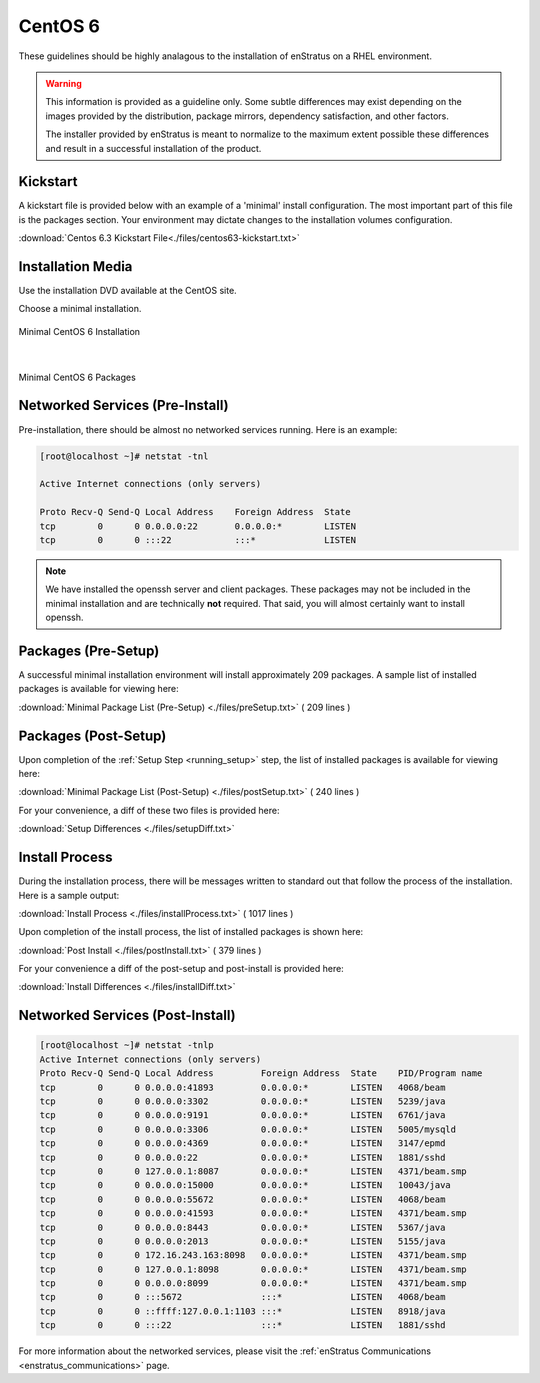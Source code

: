 CentOS 6
--------

These guidelines should be highly analagous to the installation of enStratus on a RHEL
environment.

.. warning:: This information is provided as a guideline only. Some subtle differences may
   exist depending on the images provided by the distribution, package mirrors, dependency
   satisfaction, and other factors. 

   The installer provided by enStratus is meant to normalize
   to the maximum extent possible these differences and result in a successful installation
   of the product.

Kickstart
~~~~~~~~~

A kickstart file is provided below with an example of a 'minimal' install configuration.
The most important part of this file is the packages section. Your environment may dictate
changes to the installation volumes configuration.

:download:`Centos 6.3 Kickstart File<./files/centos63-kickstart.txt>`

Installation Media
~~~~~~~~~~~~~~~~~~

Use the installation DVD available at the CentOS site.

Choose a minimal installation.

.. figure:: ./images/minimal.png
   :align: center

   Minimal CentOS 6 Installation

|

.. figure:: ./images/minimalPackages.png
   :align: center

   Minimal CentOS 6 Packages


Networked Services (Pre-Install)
~~~~~~~~~~~~~~~~~~~~~~~~~~~~~~~~

Pre-installation, there should be almost no networked services running. Here is an example:

.. code-block:: bash

   [root@localhost ~]# netstat -tnl

   Active Internet connections (only servers)

   Proto Recv-Q Send-Q Local Address    Foreign Address  State      
   tcp        0      0 0.0.0.0:22       0.0.0.0:*        LISTEN      
   tcp        0      0 :::22            :::*             LISTEN

.. note:: We have installed the openssh server and client packages. These packages may not
   be included in the minimal installation and are technically **not** required. That
   said, you will almost certainly want to install openssh.

Packages (Pre-Setup)
~~~~~~~~~~~~~~~~~~~~

A successful minimal installation environment will install approximately 209 packages. A
sample list of installed packages is available for viewing here:

:download:`Minimal Package List (Pre-Setup) <./files/preSetup.txt>` ( 209 lines )

Packages (Post-Setup)
~~~~~~~~~~~~~~~~~~~~~

Upon completion of the :ref:`Setup Step <running_setup>` step, the list of installed
packages is available for viewing here:

:download:`Minimal Package List (Post-Setup) <./files/postSetup.txt>` ( 240 lines )

For your convenience, a diff of these two files is provided here:

:download:`Setup Differences <./files/setupDiff.txt>`
 
Install Process
~~~~~~~~~~~~~~~

During the installation process, there will be messages written to standard out that
follow the process of the installation. Here is a sample output:

:download:`Install Process <./files/installProcess.txt>` ( 1017 lines )

Upon completion of the install process, the list of installed packages is shown here:

:download:`Post Install <./files/postInstall.txt>` ( 379 lines )

For your convenience a diff of the post-setup and post-install is provided here:

:download:`Install Differences <./files/installDiff.txt>`

Networked Services (Post-Install)
~~~~~~~~~~~~~~~~~~~~~~~~~~~~~~~~~

.. code-block:: bash

   [root@localhost ~]# netstat -tnlp
   Active Internet connections (only servers)
   Proto Recv-Q Send-Q Local Address         Foreign Address  State    PID/Program name   
   tcp        0      0 0.0.0.0:41893         0.0.0.0:*        LISTEN   4068/beam           
   tcp        0      0 0.0.0.0:3302          0.0.0.0:*        LISTEN   5239/java           
   tcp        0      0 0.0.0.0:9191          0.0.0.0:*        LISTEN   6761/java           
   tcp        0      0 0.0.0.0:3306          0.0.0.0:*        LISTEN   5005/mysqld         
   tcp        0      0 0.0.0.0:4369          0.0.0.0:*        LISTEN   3147/epmd           
   tcp        0      0 0.0.0.0:22            0.0.0.0:*        LISTEN   1881/sshd           
   tcp        0      0 127.0.0.1:8087        0.0.0.0:*        LISTEN   4371/beam.smp       
   tcp        0      0 0.0.0.0:15000         0.0.0.0:*        LISTEN   10043/java          
   tcp        0      0 0.0.0.0:55672         0.0.0.0:*        LISTEN   4068/beam           
   tcp        0      0 0.0.0.0:41593         0.0.0.0:*        LISTEN   4371/beam.smp       
   tcp        0      0 0.0.0.0:8443          0.0.0.0:*        LISTEN   5367/java           
   tcp        0      0 0.0.0.0:2013          0.0.0.0:*        LISTEN   5155/java           
   tcp        0      0 172.16.243.163:8098   0.0.0.0:*        LISTEN   4371/beam.smp       
   tcp        0      0 127.0.0.1:8098        0.0.0.0:*        LISTEN   4371/beam.smp       
   tcp        0      0 0.0.0.0:8099          0.0.0.0:*        LISTEN   4371/beam.smp       
   tcp        0      0 :::5672               :::*             LISTEN   4068/beam           
   tcp        0      0 ::ffff:127.0.0.1:1103 :::*             LISTEN   8918/java           
   tcp        0      0 :::22                 :::*             LISTEN   1881/sshd

For more information about the networked services, please visit the :ref:`enStratus
Communications <enstratus_communications>` page.
